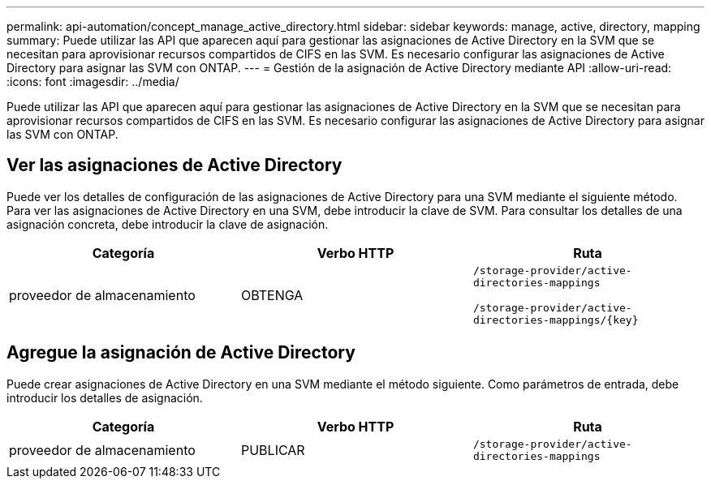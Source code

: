 ---
permalink: api-automation/concept_manage_active_directory.html 
sidebar: sidebar 
keywords: manage, active, directory, mapping 
summary: Puede utilizar las API que aparecen aquí para gestionar las asignaciones de Active Directory en la SVM que se necesitan para aprovisionar recursos compartidos de CIFS en las SVM. Es necesario configurar las asignaciones de Active Directory para asignar las SVM con ONTAP. 
---
= Gestión de la asignación de Active Directory mediante API
:allow-uri-read: 
:icons: font
:imagesdir: ../media/


[role="lead"]
Puede utilizar las API que aparecen aquí para gestionar las asignaciones de Active Directory en la SVM que se necesitan para aprovisionar recursos compartidos de CIFS en las SVM. Es necesario configurar las asignaciones de Active Directory para asignar las SVM con ONTAP.



== Ver las asignaciones de Active Directory

Puede ver los detalles de configuración de las asignaciones de Active Directory para una SVM mediante el siguiente método. Para ver las asignaciones de Active Directory en una SVM, debe introducir la clave de SVM. Para consultar los detalles de una asignación concreta, debe introducir la clave de asignación.

[cols="3*"]
|===
| Categoría | Verbo HTTP | Ruta 


 a| 
proveedor de almacenamiento
 a| 
OBTENGA
 a| 
`/storage-provider/active-directories-mappings`

`/storage-provider/active-directories-mappings/\{key}`

|===


== Agregue la asignación de Active Directory

Puede crear asignaciones de Active Directory en una SVM mediante el método siguiente. Como parámetros de entrada, debe introducir los detalles de asignación.

[cols="3*"]
|===
| Categoría | Verbo HTTP | Ruta 


 a| 
proveedor de almacenamiento
 a| 
PUBLICAR
 a| 
`/storage-provider/active-directories-mappings`

|===